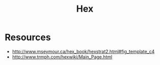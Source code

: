 :PROPERTIES:
:ID:       264c079d-ddbe-4b23-b1d7-ee4d9e93949e
:END:
#+title: Hex

* Resources
- http://www.mseymour.ca/hex_book/hexstrat2.html#fig_template_c4
- http://www.trmph.com/hexwiki/Main_Page.html
